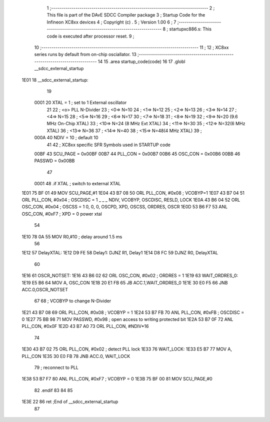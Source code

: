                               1 ;------------------------------------------------------------------------------
                              2 ;  This file is part of the DAvE SDCC Compiler package
                              3 ;  Startup Code for the Infineon XC8xx devices 
                              4 ;  Copyright (c) .
                              5 ;  Version 1.00
                              6 ;
                              7 ;------------------------------------------------------------------------------
                              8 ;  startupxc886.s:  This code is executed after processor reset.
                              9 ;
                             10 ;------------------------------------------------------------------------------
                             11 ;
                             12 ; XC8xx series runs by default from on-chip osciallator.
                             13 ;------------------------------------------------------------------------------
                             14 
                             15 .area startup_code(code)
                             16 
                             17 .globl __sdcc_external_startup
   1E01                      18 __sdcc_external_startup:
                             19 
                    0001     20 XTAL = 1   ; set to 1 External oscillator
                             21 
                             22 ; <o> PLL N-Divider
                             23 ; <0=>  N=10
                             24 ; <1=>  N=12
                             25 ; <2=>  N=13
                             26 ; <3=>  N=14
                             27 ; <4=>  N=15
                             28 ; <5=>  N=16
                             29 ; <6=>  N=17
                             30 ; <7=>  N=18
                             31 ; <8=>  N=19
                             32 ; <9=>  N=20 (9.6 MHz On-Chip XTAL)
                             33 ; <10=> N=24 (8 MHz Ext XTAL)
                             34 ; <11=> N=30
                             35 ; <12=> N=32(6 MHz  XTAL)
                             36 ; <13=> N=36
                             37 ; <14=> N=40
                             38 ; <15=> N=48(4 MHz  XTAL)
                             39 ;
                    000A     40              NDIV  = 10   ; default 10
                             41 
                             42 ; XC8xx specific SFR Symbols used in STARTUP code
                    00BF     43      SCU_PAGE = 0x00BF
                    00B7     44      PLL_CON  = 0x00B7
                    00B6     45      OSC_CON  = 0x00B6
                    00BB     46      PASSWD   = 0x00BB
                             47 
                    0001     48 .if XTAL                                         ; switch to external XTAL
   1E01 75 BF 01             49      MOV     SCU_PAGE,#1
   1E04 43 B7 08             50      ORL     PLL_CON, #0x08  ; VCOBYP=1
   1E07 43 B7 04             51      ORL     PLL_CON, #0x04  ; OSCDISC = 1   _ _ _ NDIV, VCOBYP, OSCDISC, RESLD, LOCK
   1E0A 43 B6 04             52      ORL     OSC_CON, #0x04  ; OSCSS = 1     0, 0, 0, OSCPD, XPD, OSCSS, ORDRES, OSCR
   1E0D 53 B6 F7             53      ANL     OSC_CON, #0xF7  ; XPD = 0       power xtal
                             54 
   1E10 78 0A                55      MOV     R0,#10          ; delay around 1.5 ms
                             56 
   1E12                      57 DelayXTAL:
   1E12 D9 FE                58 Delay1: DJNZ R1, Delay1
   1E14 D8 FC                59         DJNZ R0, DelayXTAL
                             60                 
   1E16                      61 OSCR_NOTSET:
   1E16 43 B6 02             62      ORL     OSC_CON, #0x02  ; ORDRES = 1
   1E19                      63 WAIT_ORDRES_0:
   1E19 E5 B6                64      MOV A, OSC_CON
   1E1B 20 E1 FB             65      JB      ACC.1,WAIT_ORDRES_0
   1E1E 30 E0 F5             66      JNB     ACC.0,OSCR_NOTSET
                             67                 
                             68      ; VCOBYP to change N-Divider
   1E21 43 B7 08             69      ORL     PLL_CON, #0x08  ; VCOBYP = 1
   1E24 53 B7 FB             70      ANL     PLL_CON, #0xFB  ; OSCDISC = 0
   1E27 75 BB 98             71      MOV     PASSWD,  #0x98  ; open access to writing protected bit
   1E2A 53 B7 0F             72      ANL     PLL_CON, #0x0F
   1E2D 43 B7 A0             73      ORL     PLL_CON, #NDIV*16
                             74 
   1E30 43 B7 02             75      ORL     PLL_CON, #0x02  ; detect PLL lock
   1E33                      76 WAIT_LOCK:
   1E33 E5 B7                77      MOV A, PLL_CON
   1E35 30 E0 FB             78      JNB     ACC.0, WAIT_LOCK
                             79                     ; reconnect to PLL
   1E38 53 B7 F7             80      ANL     PLL_CON, #0xF7  ; VCOBYP = 0
   1E3B 75 BF 00             81      MOV     SCU_PAGE,#0
                             82 .endif
                             83 
                             84 
                             85 
   1E3E 22                   86 ret         ;End of __sdcc_external_startup
                             87 
